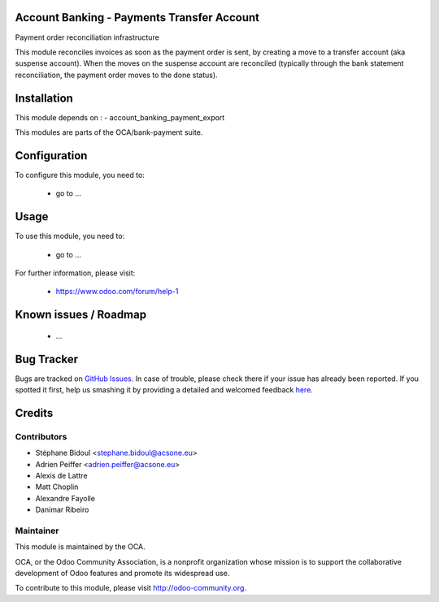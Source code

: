 .. image:: https://img.shields.io/badge/licence-AGPL--3-blue.svg
    :alt: License: AGPL-3

Account Banking - Payments Transfer Account
===========================================

Payment order reconciliation infrastructure

This module reconciles invoices as soon as the payment order
is sent, by creating a move to a transfer account (aka suspense account).
When the moves on the suspense account are reconciled (typically through
the bank statement reconciliation, the payment order moves to the done
status).
    
Installation
============

This module depends on :
- account_banking_payment_export

This modules are parts of the OCA/bank-payment suite.

Configuration
=============

To configure this module, you need to:

 * go to ...

Usage
=====

To use this module, you need to:

 * go to ...

For further information, please visit:

 * https://www.odoo.com/forum/help-1

Known issues / Roadmap
======================

 * ...
 
Bug Tracker
===========

Bugs are tracked on `GitHub Issues <https://github.com/OCA/bank-payment/issues>`_.
In case of trouble, please check there if your issue has already been reported.
If you spotted it first, help us smashing it by providing a detailed and welcomed feedback
`here <https://github.com/OCA/bank-payment/issues/new?body=module:%20account_payment_blocking%0Aversion:%208.0%0A%0A**Steps%20to%20reproduce**%0A-%20...%0A%0A**Current%20behavior**%0A%0A**Expected%20behavior**>`_.

Credits
=======

Contributors
------------

* Stéphane Bidoul <stephane.bidoul@acsone.eu>
* Adrien Peiffer <adrien.peiffer@acsone.eu>
* Alexis de Lattre
* Matt Choplin
* Alexandre Fayolle
* Danimar Ribeiro

Maintainer
----------

.. image:: http://odoo-community.org/logo.png
   :alt: Odoo Community Association
   :target: http://odoo-community.org

This module is maintained by the OCA.

OCA, or the Odoo Community Association, is a nonprofit organization whose mission is to support the collaborative development of Odoo features and promote its widespread use.

To contribute to this module, please visit http://odoo-community.org.
